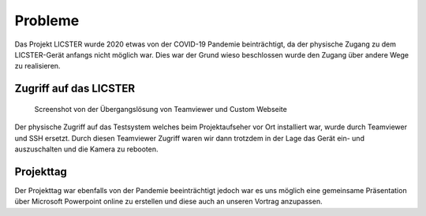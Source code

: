 Probleme
########

Das Projekt LICSTER wurde 2020 etwas von der COVID-19 Pandemie beinträchtigt, da der physische Zugang zu dem LICSTER-Gerät anfangs nicht möglich war. Dies war der Grund wieso beschlossen wurde den Zugang über andere Wege zu realisieren.

Zugriff auf das LICSTER
=======================


.. figure:: img/problems_web_control.png
   :alt: LICSTER WEB CONTROL

   Screenshot von der Übergangslösung von Teamviewer und Custom Webseite


Der physische Zugriff auf das Testsystem welches beim Projektaufseher vor Ort installiert war, wurde durch Teamviewer und SSH ersetzt. Durch diesen Teamviewer Zugriff waren wir dann trotzdem in der Lage das Gerät ein- und auszuschalten und die Kamera zu rebooten.

Projekttag
==========

Der Projekttag war ebenfalls von der Pandemie beeinträchtigt jedoch war es uns möglich eine gemeinsame Präsentation über Microsoft Powerpoint online zu erstellen und diese auch an unseren Vortrag anzupassen.
